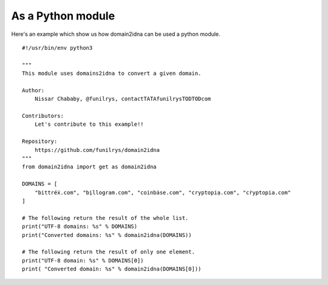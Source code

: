 As a Python module
==================

Here's an example which show us how domain2idna can be used a python module.

::

    #!/usr/bin/env python3

    """
    This module uses domains2idna to convert a given domain.

    Author:
        Nissar Chababy, @funilrys, contactTATAfunilrysTODTODcom

    Contributors:
        Let's contribute to this example!!

    Repository:
        https://github.com/funilrys/domain2idna
    """
    from domain2idna import get as domain2idna

    DOMAINS = [
        "bittréẋ.com", "bịllogram.com", "coinbȧse.com", "cryptopiạ.com", "cṙyptopia.com"
    ]

    # The following return the result of the whole list.
    print("UTF-8 domains: %s" % DOMAINS)
    print("Converted domains: %s" % domain2idna(DOMAINS))

    # The following return the result of only one element.
    print("UTF-8 domain: %s" % DOMAINS[0])
    print( "Converted domain: %s" % domain2idna(DOMAINS[0]))